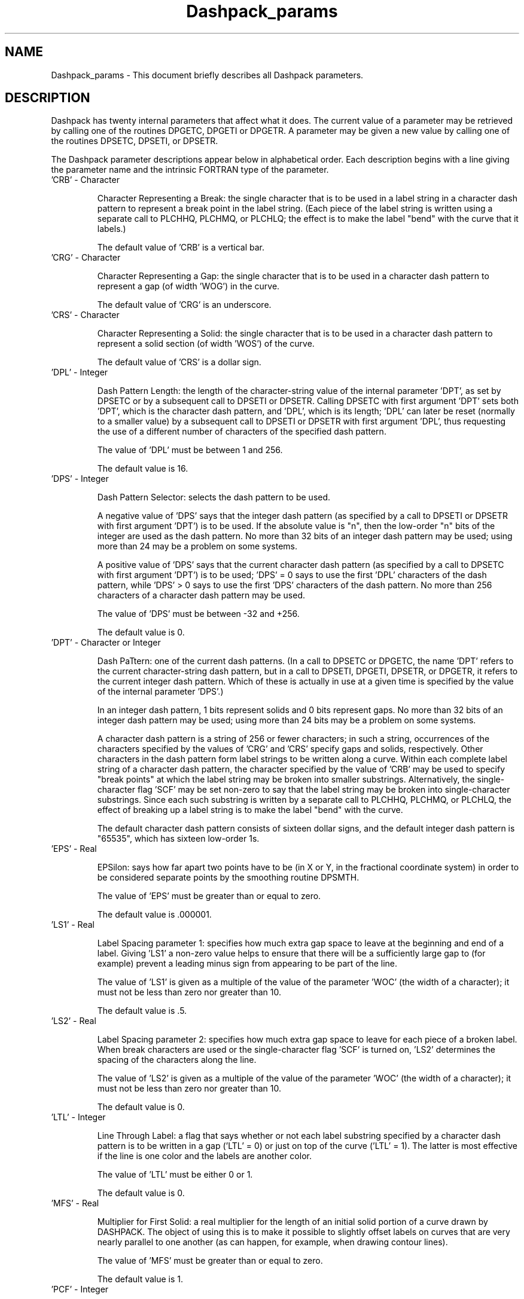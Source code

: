 .TH Dashpack_params 3NCARG "March 1995" UNIX "NCAR GRAPHICS"
.na
.nh
.SH NAME
Dashpack_params - This document briefly describes all Dashpack parameters.
.SH DESCRIPTION
Dashpack has twenty internal parameters that affect what it does.  The
current value of a parameter may be retrieved by calling one of the routines
DPGETC, DPGETI or DPGETR.  A parameter may be given a new value by calling
one of the routines DPSETC, DPSETI, or DPSETR.
.sp
The Dashpack parameter descriptions appear below in alphabetical
order. Each description begins with a line giving the parameter name 
and the intrinsic FORTRAN type of the parameter.
.IP "\&'CRB' - Character"
.sp
Character Representing a Break: the single character that is to be used in a
label string in a character dash pattern to represent a break point in the
label string. (Each piece of the label string is written using a separate
call to PLCHHQ, PLCHMQ, or PLCHLQ; the effect is to make the label "bend"
with the curve that it labels.)
.sp
The default value of 'CRB' is a vertical bar.
.IP "\&'CRG' - Character"
.sp
Character Representing a Gap: the single character that is to be used in a
character dash pattern to represent a gap (of width 'WOG') in the curve.
.sp
The default value of 'CRG' is an underscore.
.IP "\&'CRS' - Character"
.sp
Character Representing a Solid: the single character that is to be used in a
character dash pattern to represent a solid section (of width 'WOS') of the
curve.
.sp
The default value of 'CRS' is a dollar sign.
.IP "\&'DPL' - Integer"
.sp
Dash Pattern Length: the length of the character-string value of the
internal parameter 'DPT', as set by
DPSETC or by a subsequent call to DPSETI or DPSETR.  Calling DPSETC with
first argument 'DPT' sets both 'DPT', which is the character dash pattern,
and 'DPL', which is its length; 'DPL' can later be reset (normally to a
smaller value) by a subsequent call to DPSETI or DPSETR with first
argument 'DPL', thus requesting the use of a different number of characters
of the specified dash pattern.
.sp
The value of 'DPL' must be between 1 and 256.
.sp
The default value is 16.
.IP "\&'DPS' - Integer"
.sp
Dash Pattern Selector: selects the dash pattern to be used.
.sp
A negative value
of 'DPS' says that the integer dash pattern (as specified by a call to DPSETI
or DPSETR with first argument 'DPT') is to be used.  If the absolute value
is "n", then the low-order "n" bits of the integer are used as the dash
pattern.  No more than 32 bits of an integer dash pattern may be used; using
more than 24 may be a problem on some systems.
.sp
A positive value of 'DPS'
says that the current character dash pattern (as specified by a call to
DPSETC with first argument 'DPT') is to be used; 'DPS' = 0 says to use the
first 'DPL' characters of the dash pattern, while 'DPS' > 0 says to use the
first 'DPS' characters of the dash pattern.  No more than 256 characters of a
character dash pattern may be used.
.sp
The value of 'DPS' must be between -32 and +256.
.sp
The default value is 0.
.IP "\&'DPT' - Character or Integer"
.sp
Dash PaTtern: one of the current dash patterns. (In a call to DPSETC or
DPGETC, the name 'DPT' refers to the current character-string dash pattern,
but in a call to DPSETI, DPGETI, DPSETR, or DPGETR, it refers to the current
integer dash pattern.  Which of these is actually in use at a given time is
specified by the value of the internal parameter 'DPS'.)
.sp
In an integer dash pattern, 1 bits represent solids and 0 bits represent
gaps.  No more than 32 bits of an integer dash pattern may be used; using
more than 24 bits may be a problem on some systems.
.sp
A character dash pattern is a string of 256 or
fewer characters; in such a string, occurrences of the characters specified
by the values of 'CRG' and 'CRS' specify gaps and solids, respectively. Other
characters in the dash pattern form label strings to be written along a curve.
Within each complete label string of a character dash pattern, the character
specified by the value of 'CRB' may be used to specify "break points" at
which the label string may be broken into smaller substrings. Alternatively,
the single-character flag 'SCF' may be set non-zero to say that the label
string may be broken into single-character substrings. Since each such
substring is written by a separate call to PLCHHQ, PLCHMQ, or PLCHLQ, the
effect of breaking up a label string is to make the label "bend" with the
curve.
.sp
The default character dash pattern consists of sixteen dollar signs, and the
default integer dash pattern is "65535", which has sixteen low-order 1s.
.IP "\&'EPS' - Real"
.sp
EPSilon: says how far apart two points have to be (in X or Y, in the fractional
coordinate system) in order to be considered separate points by the smoothing
routine DPSMTH.
.sp
The value of 'EPS' must be greater than or equal to zero.
.sp
The default value is .000001.
.IP "\&'LS1' - Real"
.sp
Label Spacing parameter 1: specifies how much extra gap space to leave at the
beginning and end of a label. Giving 'LS1' a non-zero value helps to ensure
that there will be a sufficiently large gap to (for example) prevent a leading
minus sign from appearing to be part of the line.
.sp
The value of 'LS1' is given as a multiple of the value of the parameter 'WOC'
(the width of a character); it must not be less than zero nor greater than
10.
.sp
The default value is .5.
.IP "\&'LS2' - Real"
.sp
Label Spacing parameter 2: specifies how much extra gap space to leave for
each piece of a broken label. When break characters are used or the
single-character flag 'SCF' is turned on, 'LS2' determines the spacing of the
characters along the line.
.sp
The value of 'LS2' is given as a multiple of the value of the parameter 'WOC'
(the width of a character); it must not be less than zero nor greater than
10.
.sp
The default value is 0.
.IP "\&'LTL' - Integer"
.sp
Line Through Label: a flag that says whether or not each label substring
specified by a character dash pattern is to be written in a gap ('LTL' = 0)
or just on top of the curve ('LTL' = 1). The latter is most effective if the
line is one color and the labels are another color.
.sp
The value of 'LTL' must be either 0 or 1.
.sp
The default value is 0.
.IP "\&'MFS' - Real"
.sp
Multiplier for First Solid: a real multiplier for the length of an initial
solid portion of a curve drawn by DASHPACK. The object of using this is to
make it possible to slightly offset labels on curves that are very nearly
parallel to one another (as can happen, for example, when drawing contour
lines).
.sp
The value of 'MFS' must be greater than or equal to zero.
.sp
The default value is 1.
.IP "\&'PCF' - Integer"
.sp
PlotChar Flag: says which PLOTCHAR routine is to be called to draw character
strings. The value 0 says to call PLCHHQ, the value 1 says to call PLCHMQ,
and the value 2 says to call PLCHLQ.
.sp
The value of 'PCF" must be either 0, 1, or 2.
.sp
The default value is 0.
.IP "\&'SAF' - Real"
.sp
String Angle Flag: says how labels are to be oriented.
.sp
If 'SAF' = 0, labels are written along a curve in the direction in which the
curve is being drawn.
.sp
If 'SAF' is negative, labels are written in the direction ABS('SAF') degrees,
but this is done only if 'LTL' is non-zero; otherwise, the code behaves as
if 'SAF' were zero: labels are written in the direction of the curve.
.sp
If 'SAF' is greater than zero, labels are written along the curve, but the
angle is adjusted by adding multiples of 180 degrees so that the resulting
angle lies in the range from 'SAF'-90 to 'SAF'+90 degrees.
.sp
If a label string is broken into substrings (either because there are "break"
characters in it or because 'SCF' is non-zero), a negative value of 'SAF' will
be treated as a zero value; a value greater than zero may cause the entire
label to be written in the opposite direction along the curve if that ensures
that more characters of the label will be written at angles between 'SAF'-90
and 'SAF'+90 degrees.
.sp
Generally, when 'SAF' is non-zero, it is either -360 or +360, which has the
effect of making the labels as nearly upright as possible on the frame.
.sp
The value of 'SAF" must be in the range from -360 to +360.
.sp
The default value is 360.
.IP "\&'SBF' - Integer"
.sp
String Buffering Flag: a flag that says whether output of labels is to be
buffered or not.
.sp
When 'SBF' is non-zero, buffering is done.  This ensures
that, if the end of a curve occurs anywhere within a particular label, no
part of the label is written; instead, that part of the curve is drawn using
only the gap and solid elements of the dash pattern.  Buffering is also
important when 'SCF' is non-zero or there are "break" characters in a
label string and 'SAF' is greater than zero; in this case, the buffering
makes it possible to reorient the label as needed to make most of it
upright.
.sp
When 'SBF' is zero, buffering is turned off. There may be gaps
at the ends of curves.  If, in addition, 'SCF' is non-zero or there
are "break" characters in label strings, there may be partial labels at
the ends of curves.
.sp
The value of 'SBF' must be either 0 or 1.
.sp
The default value is 1.
.IP "\&'SCF' - Integer"
.sp
Single Character Flag: When 'SCF' is non-zero, it says that the label-string
portions of character dash patterns are to be broken into single-character
pieces, each of which is to be written by a separate call to PLCHHQ, PLCHMQ,
or PLCHLQ.
.sp
If 'SCF' = 0, label strings are broken into pieces only at the
break points indicated by the use of "break" characters in the strings.
.sp
It is not appropriate to use 'SCF' non-zero when PLCHHQ is being used and a
label string in the dash pattern contains function codes that are meaningful
to PLCHHQ; in that case, one should leave 'SCF' = 0 and use the "break"
character 'CRB' in the label string to tell DASHPACK where it can be broken.
.sp
The value of 'SCF" must be either 0 or 1.
.sp
The default value is 0.
.IP "\&'SSL' - Real"
.sp
Smoothed Segment Length: specifies how far apart the points used to draw a
smoothed curve should be.
.sp
The value of 'SSL' is given in the fractional coordinate system and must be
in the range from .000001 to 1.
.sp
The default value is .01.
.IP "\&'TCS' - Real"
.sp
Tension on Cubic Splines: a value which, if negative, turns smoothing off,
and which, if non-negative, turns smoothing on and, if greater than zero,
specifies the desired tension to be used on the cubic splines used to do
the smoothing.
.sp
Note that only the routines DPCURV, DPFRST, DPVECT, DPLAST,
and DPSMTH are affected by the value of 'TCS'; the routines DPLINE and DPDRAW
never smooth. The routine DPSMTH always smooths: if 'TCS' is less than or
equal to zero, simple cubic splines are used, and, if 'TCS' is greater than
zero, splines under tension are used, in which case 'TCS' specifies the
desired tension.
.sp
It's a bad idea to use values of 'TCS' much bigger than
about 15, as this can cause overflows in the smoothing routines.
.sp
The default value is -1.
.IP "\&'WOC' - Real"
.sp
Width Of Character: the character width to be used in writing labels.
.sp
The value of 'WOC' is given in the fractional coordinate system and must be
in the range from .000001 to 1.
.sp
The default value is .01.
.IP "\&'WOG' - Real"
.sp
Width of Gap: the width of each gap in the dashed line.
.sp
The value of 'WOG' is given in the fractional coordinate system and must be
in the range from .000001 to 1.
.sp
The default value is .005.
.IP "\&'WOS' - Real"
.sp
Width of Solid: the width of each solid in the dashed line.
.sp
The value of 'WOS' is given in the fractional coordinate system and must be
in the range from .000001 to 1.
.sp
The default value is .005.
.SH SEE ALSO
Online:
dashpack,
dpcurv,
dpdraw,
dpfrst,
dpgetc,
dpgeti,
dpgetr,
dplast,
dpline,
dpsetc,
dpseti,
dpsetr,
dpsmth,
dpvect,
.sp
Hardcopy:
None.
.SH COPYRIGHT
Copyright (C) 1987-2009
.br
University Corporation for Atmospheric Research
.br
The use of this Software is governed by a License Agreement.
